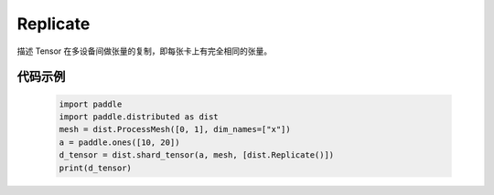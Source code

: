 .. _cn_api_paddle_distributed_Replicate:

Replicate
-------------------------------

.. py:class:: paddle.distributed.Replicate

描述 Tensor 在多设备间做张量的复制，即每张卡上有完全相同的张量。


代码示例
:::::::::

    .. code-block:: python

        import paddle
        import paddle.distributed as dist
        mesh = dist.ProcessMesh([0, 1], dim_names=["x"])
        a = paddle.ones([10, 20])
        d_tensor = dist.shard_tensor(a, mesh, [dist.Replicate()])
        print(d_tensor)
